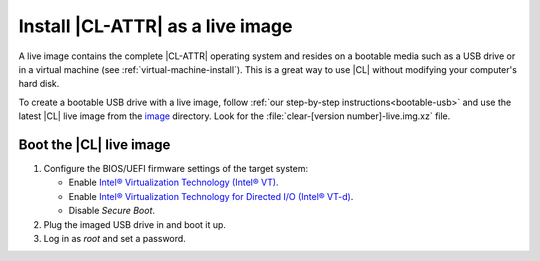 .. _live-image:

Install |CL-ATTR| as a live image
#################################

A live image contains the complete |CL-ATTR| operating system and resides
on a bootable media such as a USB drive or in a virtual machine
(see :ref:`virtual-machine-install`). This is a great way to use |CL| 
without modifying your computer's hard disk.

To create a bootable USB drive with a live image, follow
:ref:`our step-by-step instructions<bootable-usb>` and use the latest |CL|
live image from the `image`_ directory. Look for the
:file:`clear-[version number]-live.img.xz` file.

.. _boot-live-image:

Boot the |CL| live image
************************

#. Configure the BIOS/UEFI firmware settings of the target system:

   * Enable `Intel® Virtualization Technology (Intel® VT)`_.
   * Enable `Intel® Virtualization Technology for Directed I/O (Intel® VT-d)`_.
   * Disable `Secure Boot`.

#. Plug the imaged USB drive in and boot it up.
#. Log in as `root` and set a password.
   
.. _create and enable user space: https://clearlinux.org/documentation/clear-linux/guides/maintenance/enable-user-space 

.. _`image`: https://cdn.download.clearlinux.org/image

.. _`Intel® Virtualization Technology (Intel® VT)`: http://www.intel.com/content/www/us/en/virtualization/virtualization-technology/intel-virtualization-technology.html

.. _`Intel® Virtualization Technology for Directed I/O (Intel® VT-d)`: https://software.intel.com/en-us/articles/intel-virtualization-technology-for-directed-io-vt-d-enhancing-intel-platforms-for-efficient-virtualization-of-io-devices

